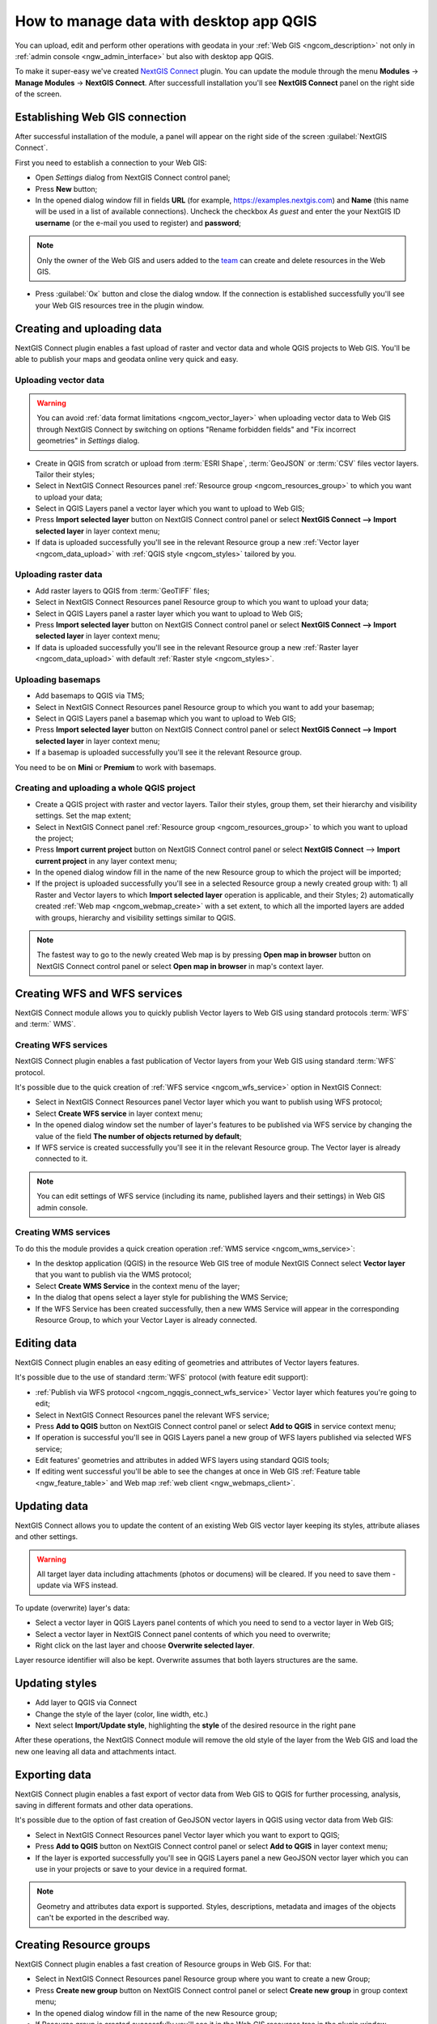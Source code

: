 .. _ngcom_ngqgis_connect:

How to manage data with desktop app QGIS
================================================

You can upload, edit and perform other operations with geodata in your :ref:`Web GIS <ngcom_description>` not only in :ref:`admin console <ngw_admin_interface>` but also with desktop app QGIS.

To make it super-easy we've created `NextGIS Connect <https://plugins.qgis.org/plugins/nextgis_connect/>`_ plugin. You can update the module through the menu **Modules** -> **Manage Modules** -> **NextGIS Connect**.
After successfull installation you'll see **NextGIS Connect** panel on the right side of the screen.


.. _ngcom_ngqgis_connect_connection:

Establishing Web GIS connection
-------------------------------

After successful installation of the module, a panel will appear on the right side of the screen :guilabel:`NextGIS Connect`.

First you need to establish a connection to your Web GIS:

* Open *Settings* dialog from NextGIS Connect control panel;
* Press **New** button;
* In the opened dialog window fill in fields **URL** (for example, https://examples.nextgis.com) and **Name** (this name will be used in a list of available connections). Uncheck the checkbox *As guest* and enter the your NextGIS ID **username** (or the e-mail you used to register) and **password**;

.. note:: 
   Only the owner of the Web GIS and users added to the `team <https://docs.nextgis.com/docs_ngcom/source/create.html#team-management>`_ can create and delete resources in the Web GIS.

* Press :guilabel:`Ок` button and close the dialog wndow. If the connection is established successfully you'll see your Web GIS resources tree in the plugin window.

.. figure:: _static/NGConnect_connection.gif
   :name: NG_Connect_connection
   :align: center
   :width: 850px


.. _ngcom_ngqgis_connect_data_upload:

Creating and uploading data
---------------------------

NextGIS Connect plugin enables a fast upload of raster and vector data and whole QGIS projects to Web GIS. You'll be able to publish your maps and geodata online very quick and easy.

.. _vector_data:

Uploading vector data
~~~~~~~~~~~~~~~~~~~~~

.. warning:: 
   You can avoid :ref:`data format limitations <ngcom_vector_layer>` when uploading vector data to Web GIS through NextGIS Connect by switching on options "Rename forbidden fields" and "Fix incorrect geometries" in *Settings* dialog.

* Create in QGIS from scratch or upload from :term:`ESRI Shape`, :term:`GeoJSON` or :term:`CSV` files vector layers. Tailor their styles;
* Select in NextGIS Connect Resources panel :ref:`Resource group <ngcom_resources_group>` to which you want to upload your data;
* Select in QGIS Layers panel a vector layer which you want to upload to Web GIS;
* Press **Import selected layer** button on NextGIS Connect control panel or select **NextGIS Connect --> Import selected layer** in layer context menu;
* If data is uploaded successfully you'll see in the relevant Resource group a new :ref:`Vector layer <ngcom_data_upload>` with :ref:`QGIS style <ngcom_styles>` tailored by you.


.. _raster_data:

Uploading raster data
~~~~~~~~~~~~~~~~~~~~~

* Add raster layers to QGIS from :term:`GeoTIFF` files;
* Select in NextGIS Connect Resources panel Resource group to which you want to upload your data;
* Select in QGIS Layers panel a raster layer which you want to upload to Web GIS;
* Press **Import selected layer** button on NextGIS Connect control panel or select **NextGIS Connect --> Import selected layer** in layer context menu;
* If data is uploaded successfully you'll see in the relevant Resource group a new :ref:`Raster layer <ngcom_data_upload>` with default :ref:`Raster style <ngcom_styles>`.


.. _basemaps:

Uploading basemaps
~~~~~~~~~~~~~~~~~~

* Add basemaps to QGIS via TMS;
* Select in NextGIS Connect Resources panel Resource group to which you want to add your basemap;
* Select in QGIS Layers panel a basemap which you want to upload to Web GIS;
* Press **Import selected layer** button on NextGIS Connect control panel or select **NextGIS Connect --> Import selected layer** in layer context menu;
* If a basemap is uploaded successfully you'll see it the relevant Resource group.

You need to be on **Mini** or **Premium** to work with basemaps.


.. _qgis_project:

Creating and uploading a whole QGIS project
~~~~~~~~~~~~~~~~~~~~~~~~~~~~~~~~~~~~~~~~~~~

* Create a QGIS project with raster and vector layers. Tailor their styles, group them, set their hierarchy and visibility settings. Set the map extent;
* Select in NextGIS Connect panel :ref:`Resource group <ngcom_resources_group>` to which you want to upload the project;
* Press **Import current project** button on NextGIS Connect control panel or select **NextGIS Connect** --> **Import current project** in any layer context menu;
* In the opened dialog window fill in the name of the new Resource group to which the project will be imported;
* If the project is uploaded successfully you'll see in a selected Resource group a newly created group with: 1) all Raster and Vector layers to which **Import selected layer** operation is applicable, and their Styles; 2) automatically created :ref:`Web map <ngcom_webmap_create>` with a set extent, to which all the imported layers are added with groups, hierarchy and visibility settings similar to QGIS.

.. note:: 
	The fastest way to go to the newly created Web map is by pressing **Open map in browser** button on NextGIS Connect control panel or select **Open map in browser** in map's context layer.

.. figure:: _static/NGConnect_project_import.gif
   :name: NGConnect_project_import
   :align: center
   :width: 850px


.. _ngcom_ngqgis_connect_services:

Creating WFS and WFS services
---------------------------

NextGIS Connect module allows you to quickly publish Vector layers to Web GIS using standard protocols :term:`WFS` and :term:` WMS`.

.. _create_wfs_service:

Creating WFS services
~~~~~~~~~~~~~~~~~~~~~

NextGIS Connect plugin enables a fast publication of Vector layers from your Web GIS using standard :term:`WFS` protocol. 

It's possible due to the quick creation of :ref:`WFS service <ngcom_wfs_service>` option in NextGIS Connect:

* Select in NextGIS Connect Resources panel Vector layer which you want to publish using WFS protocol;
* Select **Create WFS service** in layer context menu;
* In the opened dialog window set the number of layer's features to be published via WFS service by changing the value of the field **The number of objects returned by default**;
* If WFS service is created successfully you'll see it in the relevant Resource group. The Vector layer is already connected to it.

.. note:: 
	You can edit settings of WFS service (including its name, published layers and their settings) in Web GIS admin console.

.. figure:: _static/NGConnect_wfs_service.gif
   :name: NGConnect_wfs_service
   :align: center
   :width: 850px


.. _create_wms_service:

Creating WMS services
~~~~~~~~~~~~~~~~~~~~~

To do this the module provides a quick creation operation :ref:`WMS service <ngcom_wms_service>`:

* In the desktop application (QGIS) in the resource Web GIS tree of module NextGIS Connect select **Vector layer** that you want to publish via the WMS protocol;
* Select **Create WMS Service** in the context menu of the layer;
* In the dialog that opens select a layer style for publishing the WMS Service;
* If the WFS Service has been created successfully, then a new WMS Service will appear in the corresponding Resource Group, to which your Vector Layer is already connected.


.. _ngcom_ngqgis_connect_data_edit:

Editing data
------------

NextGIS Connect plugin enables an easy editing of geometries and attributes of Vector layers features. 

It's possible due to the use of standard :term:`WFS` protocol (with feature edit support):

* :ref:`Publish via WFS protocol <ngcom_ngqgis_connect_wfs_service>` Vector layer which features you're going to edit;
* Select in NextGIS Connect Resources panel the relevant WFS service;
* Press **Add to QGIS** button on NextGIS Connect control panel or select **Add to QGIS** in service context menu;
* If operation is successful you'll see in QGIS Layers panel a new group of WFS layers published via selected WFS service;
* Edit features' geometries and attributes in added WFS layers using standard QGIS tools;
* If editing went successful you'll be able to see the changes at once in Web GIS :ref:`Feature table <ngw_feature_table>` and Web map :ref:`web client <ngw_webmaps_client>`.

.. figure:: _static/NGConnect_data_edit.gif
   :name: NGConnect_data_edit
   :align: center
   :width: 850px



.. _ngcom_ngqgis_connect_data_overwrite:

Updating data
-------------

NextGIS Connect allows you to update the content of an existing Web GIS vector layer keeping its styles, attribute aliases and other settings.

.. warning:: 
   All target layer data including attachments (photos or documens) will be cleared. If you need to save them - update via WFS instead.

To update (overwrite) layer's data:

* Select a vector layer in QGIS Layers panel contents of which you need to send to a vector layer in Web GIS;
* Select a vector layer in NextGIS Connect panel contents of which you need to overwrite;
* Right click on the last layer and choose **Overwrite selected layer**.

Layer resource identifier will also be kept. Overwrite assumes that both layers structures are the same.


.. figure:: _static/connect_vector_overwrite.png
   :name: connect_vector_overwrite
   :align: center
   :width: 850px


.. _ngcom_ngqgis_connect_style_overwrite:

Updating styles
---------------

* Add layer to QGIS via Connect
* Change the style of the layer (color, line width, etc.)
* Next select **Import/Update style**, highlighting the **style** of the desired resource in the right pane

After these operations, the NextGIS Connect module will remove the old style of the layer from the Web GIS and load the new one leaving all data and attachments intact.


.. _ngcom_ngqgis_connect_data_export:

Exporting data
--------------------------------------------------------

NextGIS Connect plugin enables a fast export of vector data from Web GIS to QGIS for further processing, analysis, saving in different formats and other data operations.

It's possible due to the option of fast creation of GeoJSON vector layers in QGIS using vector data from Web GIS:

* Select in NextGIS Connect Resources panel Vector layer which you want to export to QGIS;
* Press **Add to QGIS** button on NextGIS Connect control panel or select **Add to QGIS** in layer context menu;
* If the layer is exported successfully you'll see in QGIS Layers panel a new GeoJSON vector layer which you can use in your projects or save to your device in a required format.

.. note:: 
	Geometry and attributes data export is supported. Styles, descriptions, metadata and images of the objects can't be exported in the described way.

.. figure:: _static/NGConnect_data_export.gif
   :name: NGConnect_data_export
   :align: center
   :width: 850px

.. _ngcom_ngqgis_connect_resource_group:

Creating Resource groups
-------------------------------------------------------------------

NextGIS Connect plugin enables a fast creation of Resource groups in Web GIS. For that:

* Select in NextGIS Connect Resources panel Resource group where you want to create a new Group;
* Press **Create new group** button on NextGIS Connect control panel or select **Create new group** in group context menu;
* In the opened dialog window fill in the name of the new Resource group;
* If Resource group is created successfully you'll see it in the Web GIS resources tree in the plugin window.

.. _ngcom_ngqgis_connect_resource_delete:

Deleting resources
--------------------------------------------------------

NextGIS Connect plugin enables a fast deletion of any resources from Web GIS. For that:

* Select in NextGIS Connect Resources panel a resource you want to delete;
* Select **Delete** in resource context menu;
* If resource is deleted successfully it will disappear from Web GIS resources tree in the plugin window.

:ref:`More info <ng_connect>` about NextGIS Connect.
